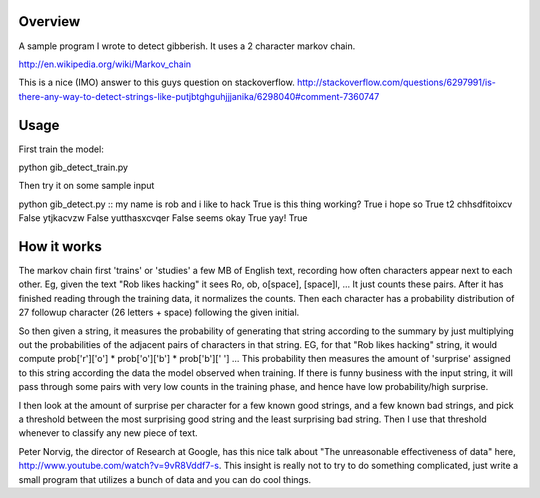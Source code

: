 Overview
========

A sample program I wrote to detect gibberish.  It uses a 2 character markov chain.

http://en.wikipedia.org/wiki/Markov_chain

This is a nice (IMO) answer to this guys question on stackoverflow.
http://stackoverflow.com/questions/6297991/is-there-any-way-to-detect-strings-like-putjbtghguhjjjanika/6298040#comment-7360747

Usage
=====

First train the model:

python gib_detect_train.py

Then try it on some sample input

python gib_detect.py
::
my name is rob and i like to hack
True
is this thing working?
True
i hope so
True
t2 chhsdfitoixcv
False
ytjkacvzw
False
yutthasxcvqer
False
seems okay
True
yay!
True

How it works
============
The markov chain first 'trains' or 'studies' a few MB of English text, recording how often characters appear next to each other. Eg, given the text "Rob likes hacking" it sees Ro, ob, o[space], [space]l, ... It just counts these pairs. After it has finished reading through the training data, it normalizes the counts. Then each character has a probability distribution of 27 followup character (26 letters + space) following the given initial.

So then given a string, it measures the probability of generating that string according to the summary by just multiplying out the probabilities of the adjacent pairs of characters in that string. EG, for that "Rob likes hacking" string, it would compute prob['r']['o'] * prob['o']['b'] * prob['b'][' '] ... This probability then measures the amount of 'surprise' assigned to this string according the data the model observed when training. If there is funny business with the input string, it will pass through some pairs with very low counts in the training phase, and hence have low probability/high surprise.

I then look at the amount of surprise per character for a few known good strings, and a few known bad strings, and pick a threshold between the most surprising good string and the least surprising bad string. Then I use that threshold whenever to classify any new piece of text.

Peter Norvig, the director of Research at Google, has this nice talk about "The unreasonable effectiveness of data" here, http://www.youtube.com/watch?v=9vR8Vddf7-s. This insight is really not to try to do something complicated, just write a small program that utilizes a bunch of data and you can do cool things.

